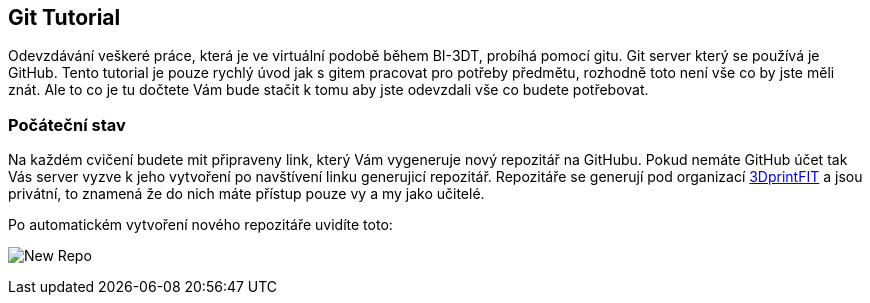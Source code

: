 Git Tutorial
------------

Odevzdávání veškeré práce, která je ve virtuální podobě během BI-3DT, 
probíhá pomocí gitu. Git server který se používá je GitHub.
Tento tutorial je pouze rychlý úvod jak s gitem pracovat pro potřeby předmětu, 
rozhodně toto není vše co by jste měli znát. Ale to co je tu dočtete Vám bude stačit
k tomu aby jste odevzdali vše co budete potřebovat.

Počáteční stav
~~~~~~~~~~~~~~

Na každém cvičení budete mit připraveny link, který Vám vygeneruje nový repozitář 
na GitHubu. Pokud nemáte GitHub účet tak Vás server vyzve k jeho vytvoření 
po navštívení linku generujicí repozitář. Repozitáře se generují pod organizací 
https://github.com/3DprintFIT[3DprintFIT] a jsou privátní, to znamená že do nich
máte přístup pouze vy a my jako učitelé.

Po automatickém vytvoření nového repozitáře uvidíte toto:

image:../images/git/new_repo.jpg[New Repo]





